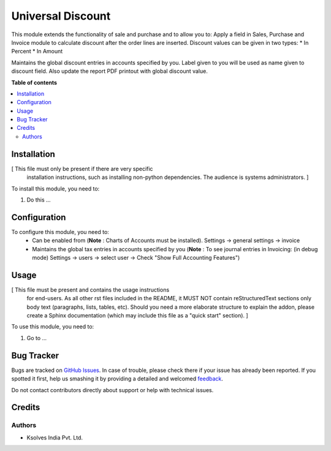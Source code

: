 ==================
Universal Discount
==================

.. !!!!!!!!!!!!!!!!!!!!!!!!!!!!!!!!!!!!!!!!!!!!!!!!!!!!
   !! This file is generated by oca-gen-addon-readme !!
   !! changes will be overwritten.                   !!
   !!!!!!!!!!!!!!!!!!!!!!!!!!!!!!!!!!!!!!!!!!!!!!!!!!!!

.. |badge1| image:: https://img.shields.io/badge/maturity-Beta-yellow.png
    :target: https://odoo-community.org/page/development-status
    :alt: Beta
.. |badge2| image:: https://img.shields.io/badge/licence-LGPL--3-blue.png
    :target: http://www.gnu.org/licenses/lgpl-3.0-standalone.html
    :alt: License: LGPL-3
.. |badge3| image:: https://img.shields.io/badge/github-OCA%2Faccounting--workflow-lightgray.png?logo=github
    :target: https://github.com/OCA/accounting-workflow/tree/14.0/universal_discount
    :alt: OCA/accounting-workflow
.. |badge4| image:: https://img.shields.io/badge/weblate-Translate%20me-F47D42.png
    :target: https://translation.odoo-community.org/projects/accounting-workflow-14-0/accounting-workflow-14-0-universal_discount
    :alt: Translate me on Weblate

|badge1| |badge2| |badge3| |badge4| 

This module extends the functionality of sale and purchase
and to allow you to:
Apply a field in Sales, Purchase and Invoice module to calculate 
discount after the order lines are inserted.
Discount values can be given in two types:
* In Percent
* In Amount

Maintains the global discount entries in accounts specified by you.
Label given to you will be used as name given to discount field.
Also update the report PDF printout with global discount value.

**Table of contents**

.. contents::
   :local:

Installation
============

[ This file must only be present if there are very specific
  installation instructions, such as installing non-python
  dependencies. The audience is systems administrators. ]

To install this module, you need to:

#. Do this ...

Configuration
=============

To configure this module, you need to:
  - Can be enabled from (**Note** : Charts of Accounts must be installed).
    Settings -> general settings -> invoice

  - Maintains the global tax entries in accounts specified by you 
    (**Note** : To see journal entries in Invoicing: (in debug mode)
    Settings -> users -> select user -> Check "Show Full Accounting Features")

Usage
=====

[ This file must be present and contains the usage instructions
  for end-users. As all other rst files included in the README,
  it MUST NOT contain reStructuredText sections
  only body text (paragraphs, lists, tables, etc). Should you need
  a more elaborate structure to explain the addon, please create a
  Sphinx documentation (which may include this file as a "quick start"
  section). ]

To use this module, you need to:

#. Go to ...

Bug Tracker
===========

Bugs are tracked on `GitHub Issues <https://github.com/OCA/accounting-workflow/issues>`_.
In case of trouble, please check there if your issue has already been reported.
If you spotted it first, help us smashing it by providing a detailed and welcomed
`feedback <https://github.com/OCA/accounting-workflow/issues/new?body=module:%20universal_discount%0Aversion:%2014.0%0A%0A**Steps%20to%20reproduce**%0A-%20...%0A%0A**Current%20behavior**%0A%0A**Expected%20behavior**>`_.

Do not contact contributors directly about support or help with technical issues.

Credits
=======

Authors
~~~~~~~

* Ksolves India Pvt. Ltd.
